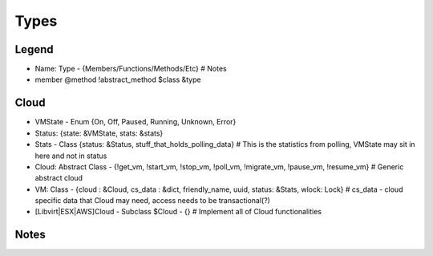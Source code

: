 Types
======

Legend
--------
- Name: Type - {Members/Functions/Methods/Etc} # Notes
- member @method !abstract_method $class &type


Cloud
------
- VMState - Enum {On, Off, Paused, Running, Unknown, Error}
- Status: {state: &VMState, stats: &stats} 
- Stats - Class {status: &Status, stuff_that_holds_polling_data} # This is the statistics from polling, VMState may sit in here and not in status
- Cloud: Abstract Class - {!get_vm, !start_vm, !stop_vm, !poll_vm, !migrate_vm, !pause_vm, !resume_vm} # Generic abstract cloud
- VM: Class - {cloud : &Cloud, cs_data : &dict, friendly_name, uuid, status: &Stats, wlock: Lock} # cs_data - cloud specific data that Cloud may need, access needs to be transactional(?)
- [Libvirt|ESX|AWS]Cloud - Subclass $Cloud - {} # Implement all of Cloud functionalities
 

Notes
------
